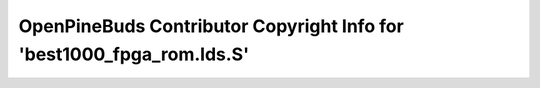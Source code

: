 ======================================================================
OpenPineBuds Contributor Copyright Info for 'best1000_fpga_rom.lds.S'
======================================================================

